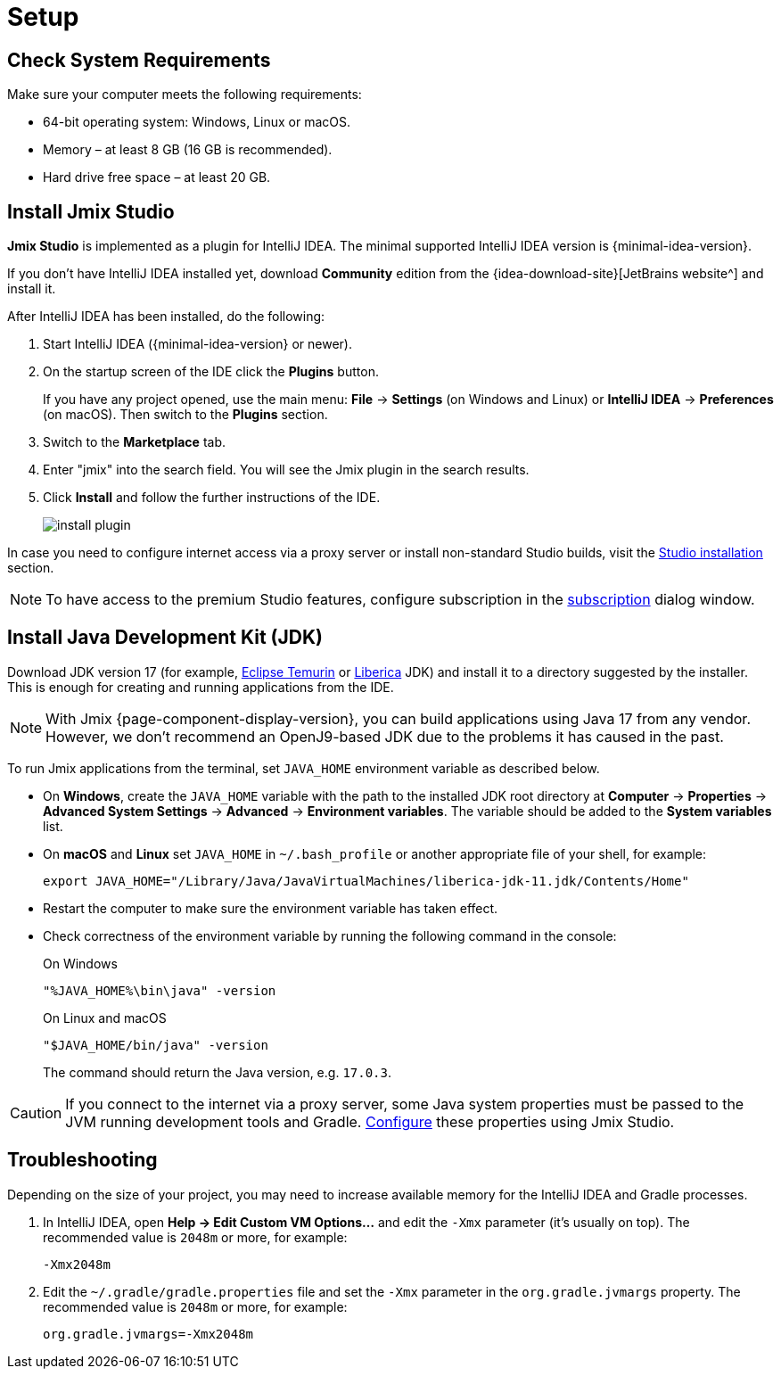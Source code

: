 [[setup-jmix-studio]]
= Setup

[[system]]
== Check System Requirements

Make sure your computer meets the following requirements:

* 64-bit operating system: Windows, Linux or macOS.

* Memory – at least 8 GB (16 GB is recommended).

* Hard drive free space – at least 20 GB.

[[studio]]
== Install Jmix Studio

*Jmix Studio* is implemented as a plugin for IntelliJ IDEA. The minimal supported IntelliJ IDEA version is {minimal-idea-version}.

If you don't have IntelliJ IDEA installed yet, download *Community* edition from the {idea-download-site}[JetBrains website^] and install it.

After IntelliJ IDEA has been installed, do the following:

. Start IntelliJ IDEA ({minimal-idea-version} or newer).
. On the startup screen of the IDE click the *Plugins* button. 
+
If you have any project opened, use the main menu: *File* -> *Settings* (on Windows and Linux) or *IntelliJ IDEA* -> *Preferences* (on macOS). Then switch to the *Plugins* section.
. Switch to the *Marketplace* tab.
. Enter "jmix" into the search field. You will see the Jmix plugin in the search results.
. Click *Install* and follow the further instructions of the IDE.
+
image::install-plugin.png[align="center"]

In case you need to configure internet access via a proxy server or install non-standard Studio builds, visit the xref:studio:install.adoc#installation[Studio installation] section. 

NOTE: To have access to the premium Studio features, configure subscription in the xref:studio:subscription.adoc[subscription] dialog window.

[[jdk]]
== Install Java Development Kit (JDK)

//TIP: This step is optional because the JDK can be quickly downloaded when creating a new project in Jmix Studio, see xref:studio:project.adoc#creating-new-project[Creating New Project].

Download JDK version 17 (for example, https://adoptium.net[Eclipse Temurin^] or https://bell-sw.com/pages/downloads[Liberica^] JDK) and install it to a directory suggested by the installer. This is enough for creating and running applications from the IDE.

NOTE: With Jmix {page-component-display-version}, you can build applications using Java 17 from any vendor. However, we don't recommend an OpenJ9-based JDK due to the problems it has caused in the past.

To run Jmix applications from the terminal, set `JAVA_HOME` environment variable as described below.

* On *Windows*, create the `JAVA_HOME` variable with the path to the installed JDK root directory at *Computer* -> *Properties* -> *Advanced System Settings* -> *Advanced* -> *Environment variables*. The variable should be added to the *System variables* list.

* On *macOS* and *Linux* set `JAVA_HOME` in `~/.bash_profile` or another appropriate file of your shell, for example:
+
[source,bash]
----
export JAVA_HOME="/Library/Java/JavaVirtualMachines/liberica-jdk-11.jdk/Contents/Home"
----

* Restart the computer to make sure the environment variable has taken effect.

* Check correctness of the environment variable by running the following command in the console:
+
--

.On Windows
[source,bash]
----
"%JAVA_HOME%\bin\java" -version
----

.On Linux and macOS
[source,bash]
----
"$JAVA_HOME/bin/java" -version
----

The command should return the Java version, e.g. `17.0.3`.
--

CAUTION: If you connect to the internet via a proxy server, some Java system properties must be passed to the JVM running development tools and Gradle. xref:studio:install.adoc#working-behind-proxy[Configure] these properties using Jmix Studio.

[[Troubleshooting]]
== Troubleshooting

Depending on the size of your project, you may need to increase available memory for the IntelliJ IDEA and Gradle processes.

. In IntelliJ IDEA, open *Help -> Edit Custom VM Options...* and edit the `-Xmx` parameter (it's usually on top). The recommended value is `2048m` or more, for example:
+
[source,text]
----
-Xmx2048m
----

. Edit the `~/.gradle/gradle.properties` file and set the `-Xmx` parameter in the `org.gradle.jvmargs` property. The recommended value is `2048m` or more, for example:
+
[source,properties]
----
org.gradle.jvmargs=-Xmx2048m
----